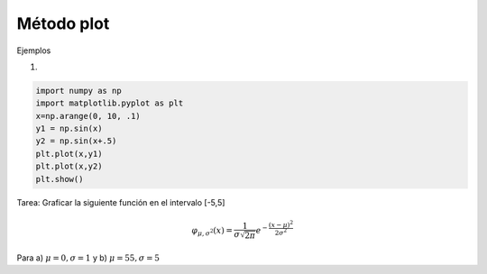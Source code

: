 Método plot
===========

Ejemplos

1)

.. code:: Python

   import numpy as np
   import matplotlib.pyplot as plt
   x=np.arange(0, 10, .1)
   y1 = np.sin(x)
   y2 = np.sin(x+.5)
   plt.plot(x,y1)
   plt.plot(x,y2)
   plt.show()

Tarea: Graficar la siguiente función en el intervalo [-5,5]

.. math::

   \varphi_{\mu, \sigma^2}(x) = \frac{1}{\sigma \sqrt{2 \pi}} e^{-\frac{(x-\mu)^2}{2 \sigma^2} }


Para a) :math:`\mu=0, \sigma=1` y b)  :math:`\mu=55, \sigma=5`
